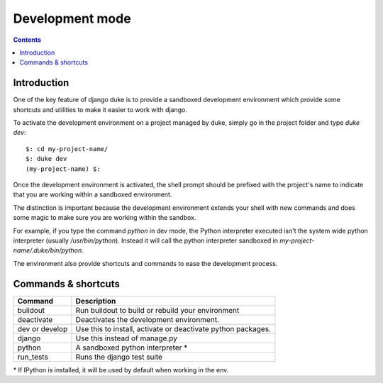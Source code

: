 ================
Development mode
================

.. contents::
   :depth: 3


Introduction
============

One of the key feature of django duke is to provide a sandboxed development
environment which provide some shortcuts and utilities to make it easier to 
work with django.

To activate the development environment on a project managed by duke, simply
go in the project folder and type `duke dev`::

    $: cd my-project-name/
    $: duke dev
    (my-project-name) $:

Once the development environment is activated, the shell prompt should be 
prefixed with the project's name to indicate that you are working within
a sandboxed environment.

The distinction is important because the development environment extends 
your shell with new commands and does some magic to make sure you are 
working within the sandbox.

For example, if you type the command `python` in dev mode, the Python 
interpreter executed isn't the system wide python interpreter (usually 
`/usr/bin/python`). Instead it will call the python interpreter sandboxed
in `my-project-name/.duke/bin/python`.

The environment also provide shortcuts and commands to ease the development
process.

Commands & shortcuts
====================

+----------------+----------------------------------------------------------------+
| **Command**    | **Description**                                                |
+----------------+----------------------------------------------------------------+
| buildout       | Run buildout to build or rebuild your environment              |
+----------------+----------------------------------------------------------------+
| deactivate     | Deactivates the development environment.                       |
+----------------+----------------------------------------------------------------+
| dev or develop | Use this to install, activate or deactivate python packages.   |
+----------------+----------------------------------------------------------------+
| django         | Use this instead of manage.py                                  |
+----------------+----------------------------------------------------------------+
| python         | A sandboxed python interpreter \*                              |
+----------------+----------------------------------------------------------------+
| run_tests      | Runs the django test suite                                     |
+----------------+----------------------------------------------------------------+

\* If IPython is installed, it will be used by default when working in the env.
